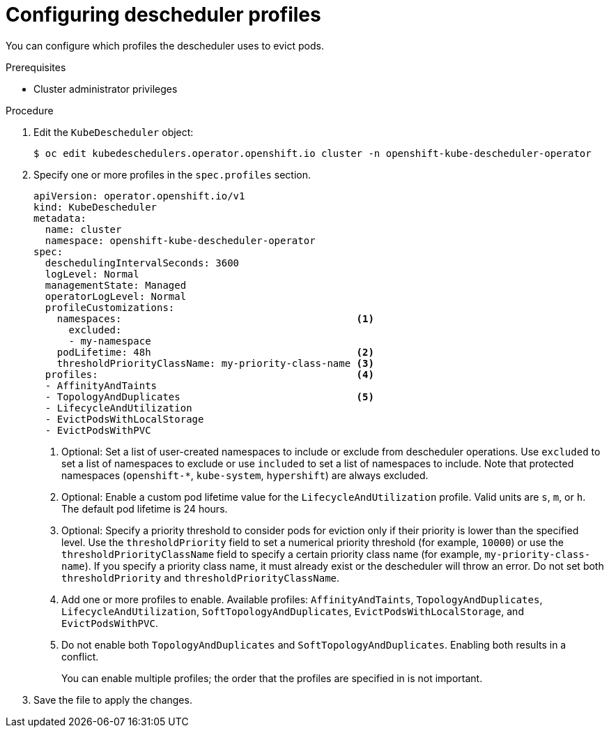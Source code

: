 // Module included in the following assemblies:
//
// * nodes/scheduling/nodes-descheduler.adoc

:_content-type: PROCEDURE
[id="nodes-descheduler-configuring-profiles_{context}"]
= Configuring descheduler profiles

You can configure which profiles the descheduler uses to evict pods.

.Prerequisites

* Cluster administrator privileges

.Procedure

. Edit the `KubeDescheduler` object:
+
[source,terminal]
----
$ oc edit kubedeschedulers.operator.openshift.io cluster -n openshift-kube-descheduler-operator
----

. Specify one or more profiles in the `spec.profiles` section.
+
[source,yaml]
----
apiVersion: operator.openshift.io/v1
kind: KubeDescheduler
metadata:
  name: cluster
  namespace: openshift-kube-descheduler-operator
spec:
  deschedulingIntervalSeconds: 3600
  logLevel: Normal
  managementState: Managed
  operatorLogLevel: Normal
  profileCustomizations:
    namespaces:                                        <1>
      excluded:
      - my-namespace
    podLifetime: 48h                                   <2>
    thresholdPriorityClassName: my-priority-class-name <3>
  profiles:                                            <4>
  - AffinityAndTaints
  - TopologyAndDuplicates                              <5>
  - LifecycleAndUtilization
  - EvictPodsWithLocalStorage
  - EvictPodsWithPVC
----
<1> Optional: Set a list of user-created namespaces to include or exclude from descheduler operations. Use `excluded` to set a list of namespaces to exclude or use `included` to set a list of namespaces to include. Note that protected namespaces (`openshift-*`, `kube-system`, `hypershift`) are always excluded.
<2> Optional: Enable a custom pod lifetime value for the `LifecycleAndUtilization` profile. Valid units are `s`, `m`, or `h`. The default pod lifetime is 24 hours.
<3> Optional: Specify a priority threshold to consider pods for eviction only if their priority is lower than the specified level. Use the `thresholdPriority` field to set a numerical priority threshold (for example, `10000`) or use the `thresholdPriorityClassName` field to specify a certain priority class name (for example, `my-priority-class-name`). If you specify a priority class name, it must already exist or the descheduler will throw an error. Do not set both `thresholdPriority` and `thresholdPriorityClassName`.
<4> Add one or more profiles to enable. Available profiles: `AffinityAndTaints`, `TopologyAndDuplicates`, `LifecycleAndUtilization`, `SoftTopologyAndDuplicates`, `EvictPodsWithLocalStorage`, and `EvictPodsWithPVC`.
<5> Do not enable both `TopologyAndDuplicates` and `SoftTopologyAndDuplicates`. Enabling both results in a conflict.
+
You can enable multiple profiles; the order that the profiles are specified in is not important.

. Save the file to apply the changes.
